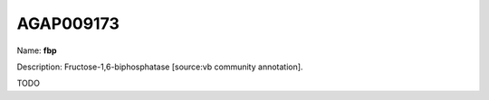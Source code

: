 
AGAP009173
=============

Name: **fbp**

Description: Fructose-1,6-biphosphatase [source:vb community annotation].

TODO
